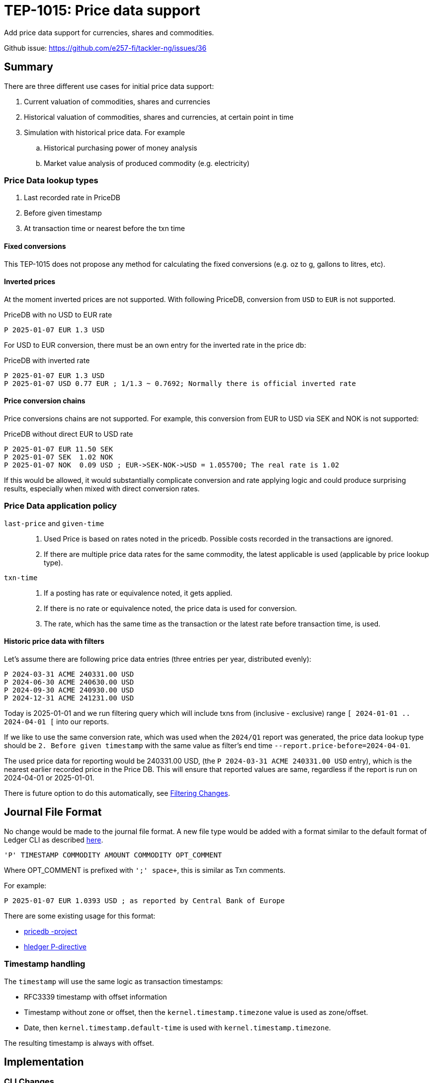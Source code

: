 = TEP-1015: Price data support

Add price data support for currencies, shares and commodities.

Github issue: https://github.com/e257-fi/tackler-ng/issues/36

== Summary

There are three different use cases for initial price data support:

1. Current valuation of commodities, shares and currencies
2. Historical valuation of commodities, shares and currencies, at certain point in time
3. Simulation with historical price data. For example
    .. Historical purchasing power of money analysis
    .. Market value analysis of produced commodity (e.g. electricity)

=== Price Data lookup types

1. Last recorded rate in PriceDB
2. Before given timestamp
3. At transaction time or nearest before the txn time


==== Fixed conversions

This TEP-1015 does not propose any method for calculating the fixed conversions (e.g. oz to g, gallons to litres, etc).


==== Inverted prices

At the moment inverted prices are not supported. With following PriceDB, conversion from `USD` to `EUR` is not supported.

.PriceDB with no USD to EUR rate
----
P 2025-01-07 EUR 1.3 USD
----

For USD to EUR conversion, there must be an own entry for the inverted rate in the price db:

.PriceDB with inverted rate
----
P 2025-01-07 EUR 1.3 USD
P 2025-01-07 USD 0.77 EUR ; 1/1.3 ~ 0.7692; Normally there is official inverted rate
----


==== Price conversion chains

Price conversions chains are not supported. For example, this conversion from EUR to USD via SEK and NOK is not supported:

.PriceDB without direct EUR to USD rate
----
P 2025-01-07 EUR 11.50 SEK
P 2025-01-07 SEK  1.02 NOK
P 2025-01-07 NOK  0.09 USD ; EUR->SEK-NOK->USD = 1.055700; The real rate is 1.02
----

If this would be allowed, it would substantially complicate conversion and rate applying logic and could produce surprising results, especially when mixed with direct conversion rates.



=== Price Data application policy

`last-price` and `given-time`::
1. Used Price is based on rates noted in the pricedb. Possible costs recorded in the transactions are ignored.
2. If there are multiple price data rates for the same commodity, the latest applicable is used (applicable by price lookup type).

`txn-time`::
1. If a posting has rate or equivalence noted, it gets applied.
2. If there is no rate or equivalence noted, the price data is used for conversion.
3. The rate, which has the same time as the transaction or the latest rate before transaction time, is used.


[#historic-with-filters]
==== Historic price data with filters

Let's assume there are following price data entries (three entries per year, distributed evenly):

----
P 2024-03-31 ACME 240331.00 USD
P 2024-06-30 ACME 240630.00 USD
P 2024-09-30 ACME 240930.00 USD
P 2024-12-31 ACME 241231.00 USD
----

Today is 2025-01-01 and we run filtering query which will include txns from (inclusive - exclusive) range `[ 2024-01-01 .. 2024-04-01 [` into our reports.

If we like to use the same conversion rate, which was used when the `2024/Q1` report was generated, the price data lookup type should be `2. Before given timestamp` with the same value as filter's end time `--report.price-before=2024-04-01`.

The used price data for reporting would be 240331.00 USD, (the `P 2024-03-31 ACME 240331.00 USD` entry), which is the nearest earlier recorded price in the Price DB.  This will ensure that reported values are same, regardless if the report is run on 2024-04-01 or 2025-01-01.

There is future option to do this automatically, see xref:filtering[].


== Journal File Format

No change would be made to the journal file format. A new file type would be added with a format similar to the default format of Ledger CLI as described https://ledger-cli.org/doc/ledger3.html[here].

----
'P' TIMESTAMP COMMODITY AMOUNT COMMODITY OPT_COMMENT
----

Where OPT_COMMENT is prefixed with `';' space+`, this is similar as Txn comments.

For example:
----
P 2025-01-07 EUR 1.0393 USD ; as reported by Central Bank of Europe
----

There are some existing usage for this format:

* link:https://github.com/kantord/pricedb[pricedb -project]
* link:https://hledger.org/1.41/hledger.html#p-directive[hledger P-directive]

=== Timestamp handling

The `timestamp` will use the same logic as transaction timestamps:

* RFC3339 timestamp with offset information
* Timestamp without zone or offset, then the `kernel.timestamp.timezone` value is used as zone/offset.
* Date, then `kernel.timestamp.default-time` is used with `kernel.timestamp.timezone`.

The resulting timestamp is always with offset.


== Implementation

=== CLI Changes

New command line switch to activate price data, this could be implemented later.

`--price.db-path`:: Path to the price data file

`--price.lookup-type`:: Price lookup type, valid values are:
* `none`
* `last-price`
* `txn-time`
* `given-time`

`--price.before <ts>`:: Date or timestamp to be used in price lookup, see also xref:fppf[].
* This is valid option only with `last-price` or `given-time` price lookup types.
* This is exclusive time, e.g. the first price db entry before this time is used.
* If `ts` is date, then `kernel.timestamp.default-time`
and `kernel.timestamp.timezone` is used for timestamp.
* If `ts` has date and time, but it's missing offset/zone information, then `kernel.timestamp.timezone` is used.


`--report.commodity`:: Commodity to be used in reports


=== CONF Changes

New configuration keys for pricedb functionality:

----
[price]
### this is similar as `accounts`, `commodidities` and `tags`.
### "none" means that no price data is loaded.
### In that case also `price.lookup-type` must be "none".
###
### To temporaryly disable price data functionality,
### use CONF and CLI switch `price.lookup-type  = "none"`
###
db-path = "path/to/price.db"
###
### Price lookup type
###
### Valid values are:
###   - "none"
###   - "last-price"
###   - "txn-time"
###   - "given-time", with this CLI `--price.before` must be used
###
lookup-type = "txn-time"

[report]
###
### Target commodity in reports
###
commodity = "TCKLR"
----

[#filtering]
=== Filtering Changes

Future change:

Add extra attribute to TxnFilter definition `end_ts`, to define which price data will be used with reports when using filtering and restricting reporting to past dates.


=== Machinery

Changes to machinery

* [ ] Add a new model _PriceEntry_ with fields
  - timestamp with offset
  - source commodity (with inferred amount 1)
  - target commodity with rate
  - optional comment

The `report.report-timezone` is used to convert price data to displayed zone in the reports.


==== API Changes

Api changes to server or client interfaces.

* [ ] Future: `end_ts` attribute in `tackler_api::filters::FilterDefinition`

===== JSON Model

Changes to JSON model

Reporting price and commodity conversion related data in:

* [ ] Metadata
* [ ] JSON Reports
    ** [ ] BalanceReport
    ** [ ] BalanceGroupReport
    ** [ ] RegisterReport


==== New Dependencies

No new dependencies

=== Reporting

Changes to reports or reporting

The used prices are reported as part of the Metadata section of the report, when single rate for particular conversion is used. In case of `txn-time`, variable cost bases will be noted in the metadata.

Future: This could be behind a switch in the future, so that this can be turned off, especially in the case that there are many commodities / prices to be reported.


----
Git Storage
         commit : 4aa4e9797501c1aefc92f32dff30ab462dae5545
      reference : txns-1E1
      directory : txns
         suffix : .txn
        message : txns-1E1: 2016/12

Txn Set Checksum
        SHA-256 : 9b29071e1bf228cfbd31ca2b8e7263212e4b86e51cfee1e8002c9b795ab03f76
       Set size : 10

Price Data
           time : 2025-01-08 12:13:14
      commodity : EUR
          value : 1.234 USD
                -
           time : 2024-12-31 08:00:00
      commodity : He·bar_50L·tank
          value : 3.45 EUR
----

==== Balance Report

Changes to balance report

* [ ] item


==== Balance Group Report

[#balgrp-price-data]
===== Sub-Group price data

This implementation uses the same logic as Balance Report, e.g. single price value is used for all sub-groups with `last-price` and `given-time` price lookup types. There could be an conf/cli option to change this in the future, so that each sub-group could have their own price data based on time to used to greate that group.


==== Register Report

Changes to register report


.Register report with price data with fixed time based price
----
Price Data
           time : 2024-01-31 00:00:00
      commodity : aaa
          value : 31.001 TCKLR

REGISTER
--------
2024-01-01
            e:conv                        1.00 aaa                        31.001 TCKLR
--------------------------------------------------------------------------------------
2024-01-12
            e:conv                        1.00 aaa                        62.002 TCKLR
--------------------------------------------------------------------------------------
2024-01-24
            e:conv                        1.00 aaa                        93.003 TCKLR
--------------------------------------------------------------------------------------
----

.Register report with variable price data
----
Price Data
           time : transaction time
      commodity : aaa
          value : - TCKLR

REGISTER
--------
2024-01-01
            e:conv                        1.00 aaa @ 1.001 TCKLR           1.001 TCKLR
--------------------------------------------------------------------------------------
2024-01-12
            e:conv                        1.00 aaa @ 12.001 TCKLR         13.002 TCKLR
--------------------------------------------------------------------------------------
2024-01-24
            e:conv                        1.00 aaa @ 24.001 TCKLR         37.003 TCKLR
--------------------------------------------------------------------------------------
----

=== Exporting

Changes to exports or exporting


==== Equity Export

No changes to Equity Export


==== Identity Export

No changes to Identity Export


=== Documentation

* [ ] xref:./readme.adoc[]: Update TEP index
* [ ] xref:../../README.adoc[]: is it a new noteworthy feature?
* [ ] link:../../CHANGELOG[]: add new item
* [ ] Does it warrant own T3DB file?
** [ ] update xref:../../suite/tests.adoc[]
** [ ] update xref:../../suite/check-tests.sh[]
** [x] Add new T3DB file link:https://github.com/e257-fi/tackler-t3db/blob/main/tests-1015.yml[test-1015.yml]
* [ ] User docs
** [ ] User Manual
*** [ ] cli-arguments
**** [x] `--price.db-path`
**** [x] `--price.lookup-type`
**** [x] `--price.before`
**** [ ] `--report.commodity`
** [ ] tackler.toml
*** [x] `price.db-path`
*** [x] `price.lookup-type`
*** [ ] `report.commodity`
** [ ] examples
* [ ] Developer docs
** [ ] API changes
*** [ ] Server API changes
*** [ ] Client API changes
*** [ ] JSON Examples


[#fppf]
=== Future Plans and Postponed (PP) Features

How and where to go from here?

* Maybe support for price conversion chains? (`EUR` -> `SEK` -> `NOK` -> `USD`)

* Fixed, constant conversions (e.g. oz to g, gallons to litres, etc)

* More options to select used price data based on time:
  ** `--price.after`
  ** `--price.at` (exact time, with `--price.resolution`)
  ** `--price.resolution` (e.g. 1h, 1d, 1w, 1m, 1y)


[#future-price-date]
==== Used Price date

CLI/CONF option to define machine how price data will be used with reports when using filtering and restricting reporting to past dates, see also xref:filtering[].

Possible idea-level options could be:

* Latest recorded value in PriceDB
* Latest available price before given filter or timestamp (e.g. `--report.price-before=2024-05-01`)
* Next, nearest future price
* Linear fitting between nearest past and nearest future prices


==== Postponed (PP) Features

Anything which wasn't implemented?

* xref:filtering[]
* xref:balgrp-price-data[]


=== Tests

Normal, ok-case tests to validate functionality:

* [x] strict-mode
    ** [x] On
    ** [x] Off (without commodities)

* [x] txn with empty commodities when price conv is activated

* [x] No conversion
    ** [x] commodity but no conversion activated
    ** [x] Secondary account with non-conv commodity (val-pos notation)

* [x] Selecting correct price by time
    ** [x] at-txn
        *** [x] too early price
        *** [x] too late price
    ** [x] last-price
        *** [x] too early price
        *** [-] too late price
    ** [x] CLI given-time
        *** [x] too early price
        *** [x] too late price
        *** [x] timestamp is after last filtered txn ts and after last price
    ** [-] Filter: Txn-TS-END
        *** [-] too early price
        *** [-] too late price
        *** [-] filter ts is after last filtered txn ts

* [x] Multiple sources to same target
    ** [x] {aaa, bbb, ccc} -> TCKLR

* [x] postings with value positions
    ** [x] value position for source posting
    ** [x] value position for target posting

* [x] Balance-Group
    ** [x] Commodities distributed so that each Balance-Group has different conversion
        *** [x] Conv: a -> TCKLR, b->TCKLR, etc.
    ** [-] Each Balance-Group have different conversion value
        *** [-] filter: group-selector == txn-ts-end (Is this desired behaviour?)

* [ ] Metadata testing
    ** [x] Fixed conv rate, multiple commodities, different ts
    ** [x] Timed conv rate, multiple commodities
    ** [ ] Multiple possible conversions, but only one real conv (filter txn by comm)

==== Errors

Various error cases:

* [ ] e: target commodity not found (at all) in pricedb
* [x] e: no source to target conversion in pricedb
* [ ] e: TS with LookupType != GivenTime
* [ ] e: GivenTime, no TS
* [ ] e:


==== Perf

Is there need to run or create new perf tests?

* [ ] Old tests, no conversion
    ** [ ] Old tests, activated conversion, no match
* [ ] New perf data with commodity
    ** [ ] Perf with conversion
* [ ] Perf benchmark (cargo bench) for PriceDB + Cache
    ** [ ] 10, 100, 1000, 10_000 commodities
            (ECB publish rates for 37 currencies, NYSE has ~3k companies)

==== Feature and Test Coverage Tracking

Feature-id::

* id: 98c2b696-d250-4141-bd82-c4126ec11c1d
* subject: "Price data support"

Feature-id::

* id:4d6f0dac-c202-45f4-9b95-7682d6c8df94
* parent: 98c2b696-d250-4141-bd82-c4126ec11c1d
* subject: "Price conversions"


==== Metadata template for Feature and Test Coverage Tracking

* link:https://github.com/e257-fi/tackler-t3db/blob/main/tests-1015.yml[test-1015.yml: TEP-1015 T3DB]

'''
Tackler is distributed on an *"AS IS" BASIS, WITHOUT WARRANTIES OR CONDITIONS OF ANY KIND*, either express or implied.
See the link:../../LICENSE[License] for the specific language governing permissions and limitations under
the link:../../LICENSE[License].
